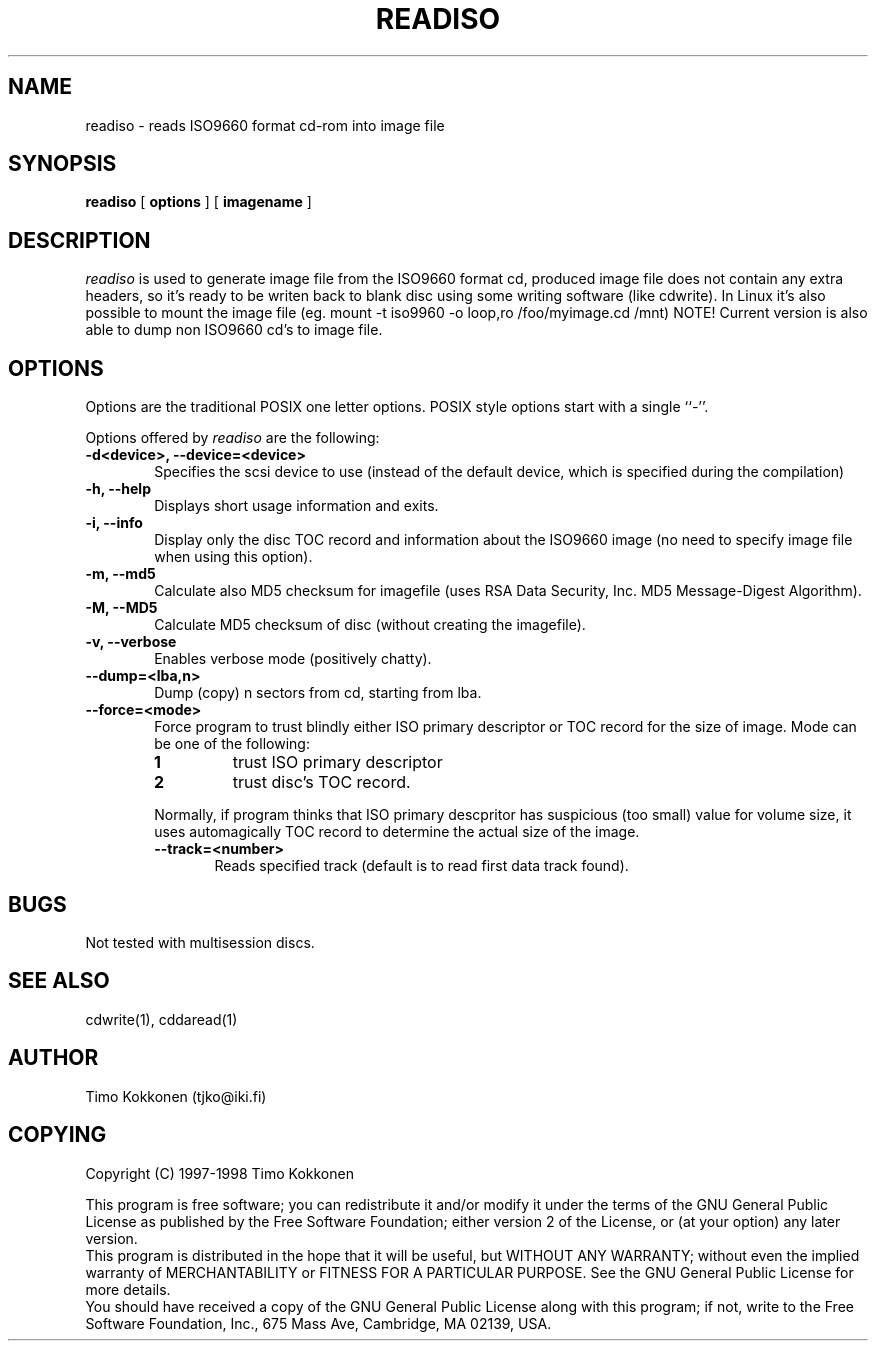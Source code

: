 .TH READISO 1 "26 Feb 1998" 
.UC 4 
.SH NAME 
readiso \- reads
ISO9660 format cd-rom into image file

.SH SYNOPSIS 
.B readiso
[ 
.B options 
] [ 
.B imagename
] 

.SH DESCRIPTION 
.I readiso
is used to generate image file from the ISO9660 format cd, produced image
file does not contain any extra headers, so it's ready to be writen
back to blank disc using some writing software (like cdwrite). In Linux
it's also possible to mount the image file 
(eg. mount -t iso9960 -o loop,ro /foo/myimage.cd /mnt)
NOTE! Current version is also able to dump non ISO9660 cd's to image file.

.SH OPTIONS
.PP
Options are  the traditional POSIX one letter options.
POSIX style options start with a single
``\-''.

Options offered by
.I readiso
are the following:
.TP 0.6i
.B -d<device>, --device=<device>
Specifies the scsi device to use (instead of the default device,
which is specified during the compilation) 
.TP 0.6i
.B -h, --help
Displays short usage information and exits.
.TP 0.6i
.B -i, --info
Display only the disc TOC record and information about the ISO9660 image
(no need to specify image file when using this option).
.TP 0.6i
.B -m, --md5
Calculate also MD5 checksum for imagefile (uses RSA Data Security, Inc. 
MD5 Message-Digest Algorithm).
.TP 0.6i
.B -M, --MD5 
Calculate MD5 checksum of disc (without creating the imagefile).
.TP 0.6i
.B -v, --verbose
Enables verbose mode (positively chatty).
.TP 0.6i
.B --dump=<lba,n>
Dump (copy) n sectors from cd, starting from lba.
.TP 0.6i
.B --force=<mode>
Force program to trust blindly either ISO primary descriptor or
TOC record for the size of image.
Mode can be one of the following:
.RS
.TP
.B 1
trust ISO primary descriptor 
.TP
.B 2
trust disc's TOC record.
.PP 
Normally, if program thinks that ISO primary descpritor has suspicious
(too small) value for volume size, it uses automagically TOC record
to determine the actual size of the image.
.TP 0.6i
.B --track=<number>
Reads specified track (default is to read first data track found).



.SH BUGS
Not tested with multisession discs.

.SH "SEE ALSO" 
cdwrite(1), cddaread(1)

.SH AUTHOR
Timo Kokkonen (tjko@iki.fi)

.SH COPYING
Copyright (C) 1997-1998  Timo Kokkonen

This program is free software; you can redistribute it and/or modify
it under the terms of the GNU General Public License as published by
the Free Software Foundation; either version 2 of the License, or
(at your option) any later version.
 This program is distributed in the hope that it will be useful,
but WITHOUT ANY WARRANTY; without even the implied warranty of
MERCHANTABILITY or FITNESS FOR A PARTICULAR PURPOSE.  See the
GNU General Public License for more details.
 You should have received a copy of the GNU General Public License
along with this program; if not, write to the Free Software
Foundation, Inc., 675 Mass Ave, Cambridge, MA 02139, USA.


